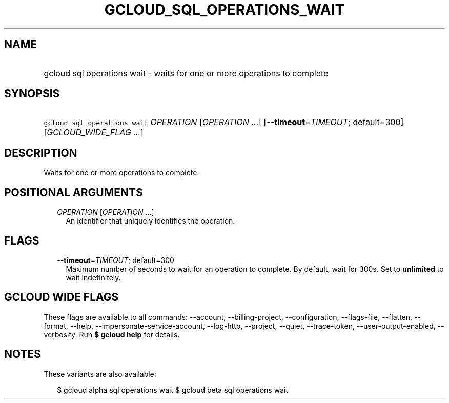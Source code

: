 
.TH "GCLOUD_SQL_OPERATIONS_WAIT" 1



.SH "NAME"
.HP
gcloud sql operations wait \- waits for one or more operations to complete



.SH "SYNOPSIS"
.HP
\f5gcloud sql operations wait\fR \fIOPERATION\fR [\fIOPERATION\fR\ ...] [\fB\-\-timeout\fR=\fITIMEOUT\fR;\ default=300] [\fIGCLOUD_WIDE_FLAG\ ...\fR]



.SH "DESCRIPTION"

Waits for one or more operations to complete.



.SH "POSITIONAL ARGUMENTS"

.RS 2m
.TP 2m
\fIOPERATION\fR [\fIOPERATION\fR ...]
An identifier that uniquely identifies the operation.


.RE
.sp

.SH "FLAGS"

.RS 2m
.TP 2m
\fB\-\-timeout\fR=\fITIMEOUT\fR; default=300
Maximum number of seconds to wait for an operation to complete. By default, wait
for 300s. Set to \fBunlimited\fR to wait indefinitely.


.RE
.sp

.SH "GCLOUD WIDE FLAGS"

These flags are available to all commands: \-\-account, \-\-billing\-project,
\-\-configuration, \-\-flags\-file, \-\-flatten, \-\-format, \-\-help,
\-\-impersonate\-service\-account, \-\-log\-http, \-\-project, \-\-quiet,
\-\-trace\-token, \-\-user\-output\-enabled, \-\-verbosity. Run \fB$ gcloud
help\fR for details.



.SH "NOTES"

These variants are also available:

.RS 2m
$ gcloud alpha sql operations wait
$ gcloud beta sql operations wait
.RE

